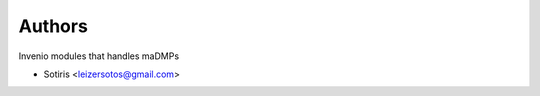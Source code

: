 ..
    Copyright (C) 2020 Sotiris.

    invenio-maDMP is free software; you can redistribute it and/or modify
    it under the terms of the MIT License; see LICENSE file for more details.

Authors
=======

Invenio modules that handles maDMPs

- Sotiris <leizersotos@gmail.com>
